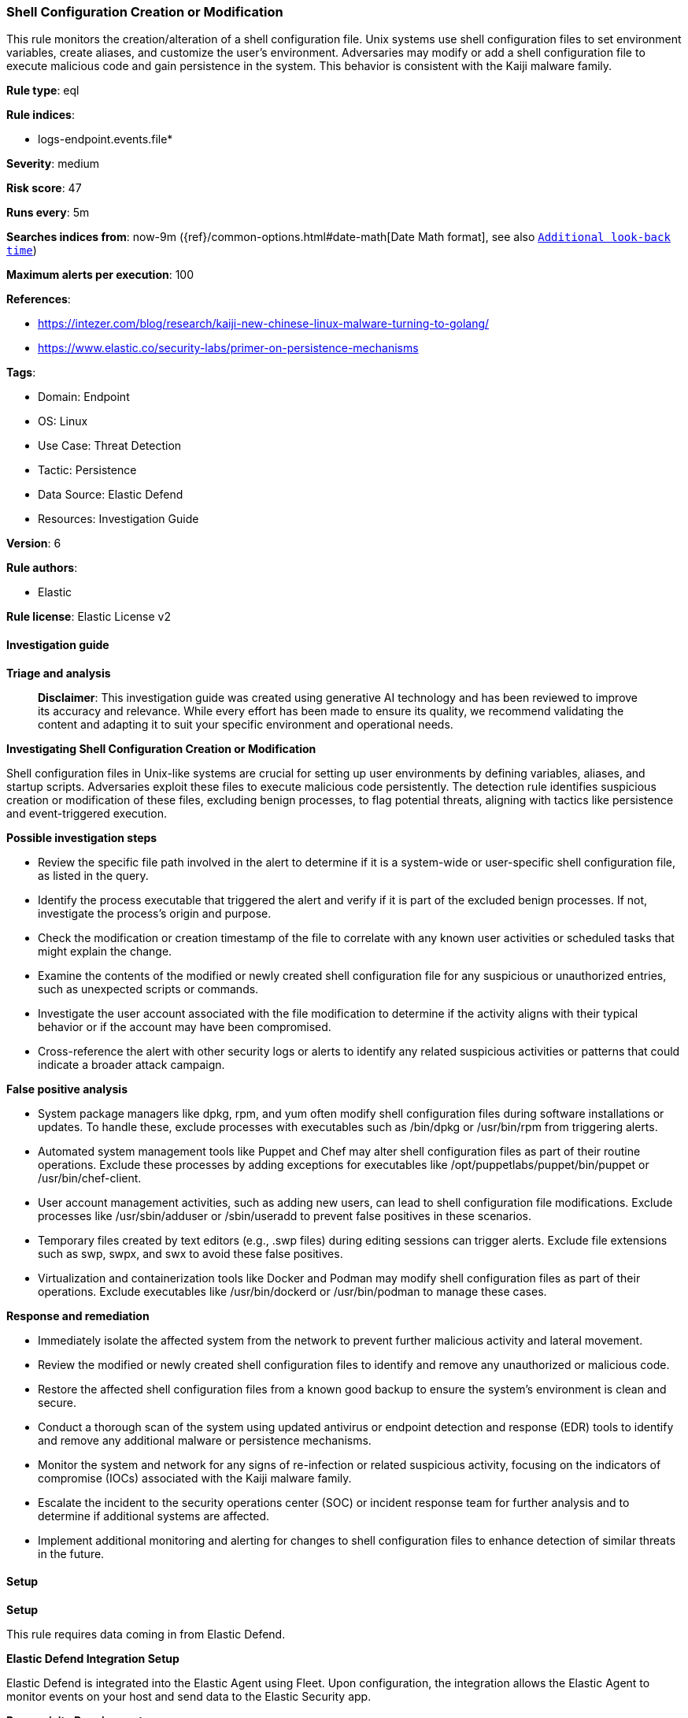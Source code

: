 [[prebuilt-rule-8-17-4-shell-configuration-creation-or-modification]]
=== Shell Configuration Creation or Modification

This rule monitors the creation/alteration of a shell configuration file. Unix systems use shell configuration files to set environment variables, create aliases, and customize the user's environment. Adversaries may modify or add a shell configuration file to execute malicious code and gain persistence in the system. This behavior is consistent with the Kaiji malware family.

*Rule type*: eql

*Rule indices*: 

* logs-endpoint.events.file*

*Severity*: medium

*Risk score*: 47

*Runs every*: 5m

*Searches indices from*: now-9m ({ref}/common-options.html#date-math[Date Math format], see also <<rule-schedule, `Additional look-back time`>>)

*Maximum alerts per execution*: 100

*References*: 

* https://intezer.com/blog/research/kaiji-new-chinese-linux-malware-turning-to-golang/
* https://www.elastic.co/security-labs/primer-on-persistence-mechanisms

*Tags*: 

* Domain: Endpoint
* OS: Linux
* Use Case: Threat Detection
* Tactic: Persistence
* Data Source: Elastic Defend
* Resources: Investigation Guide

*Version*: 6

*Rule authors*: 

* Elastic

*Rule license*: Elastic License v2


==== Investigation guide



*Triage and analysis*


> **Disclaimer**:
> This investigation guide was created using generative AI technology and has been reviewed to improve its accuracy and relevance. While every effort has been made to ensure its quality, we recommend validating the content and adapting it to suit your specific environment and operational needs.


*Investigating Shell Configuration Creation or Modification*


Shell configuration files in Unix-like systems are crucial for setting up user environments by defining variables, aliases, and startup scripts. Adversaries exploit these files to execute malicious code persistently. The detection rule identifies suspicious creation or modification of these files, excluding benign processes, to flag potential threats, aligning with tactics like persistence and event-triggered execution.


*Possible investigation steps*


- Review the specific file path involved in the alert to determine if it is a system-wide or user-specific shell configuration file, as listed in the query.
- Identify the process executable that triggered the alert and verify if it is part of the excluded benign processes. If not, investigate the process's origin and purpose.
- Check the modification or creation timestamp of the file to correlate with any known user activities or scheduled tasks that might explain the change.
- Examine the contents of the modified or newly created shell configuration file for any suspicious or unauthorized entries, such as unexpected scripts or commands.
- Investigate the user account associated with the file modification to determine if the activity aligns with their typical behavior or if the account may have been compromised.
- Cross-reference the alert with other security logs or alerts to identify any related suspicious activities or patterns that could indicate a broader attack campaign.


*False positive analysis*


- System package managers like dpkg, rpm, and yum often modify shell configuration files during software installations or updates. To handle these, exclude processes with executables such as /bin/dpkg or /usr/bin/rpm from triggering alerts.
- Automated system management tools like Puppet and Chef may alter shell configuration files as part of their routine operations. Exclude these processes by adding exceptions for executables like /opt/puppetlabs/puppet/bin/puppet or /usr/bin/chef-client.
- User account management activities, such as adding new users, can lead to shell configuration file modifications. Exclude processes like /usr/sbin/adduser or /sbin/useradd to prevent false positives in these scenarios.
- Temporary files created by text editors (e.g., .swp files) during editing sessions can trigger alerts. Exclude file extensions such as swp, swpx, and swx to avoid these false positives.
- Virtualization and containerization tools like Docker and Podman may modify shell configuration files as part of their operations. Exclude executables like /usr/bin/dockerd or /usr/bin/podman to manage these cases.


*Response and remediation*


- Immediately isolate the affected system from the network to prevent further malicious activity and lateral movement.
- Review the modified or newly created shell configuration files to identify and remove any unauthorized or malicious code.
- Restore the affected shell configuration files from a known good backup to ensure the system's environment is clean and secure.
- Conduct a thorough scan of the system using updated antivirus or endpoint detection and response (EDR) tools to identify and remove any additional malware or persistence mechanisms.
- Monitor the system and network for any signs of re-infection or related suspicious activity, focusing on the indicators of compromise (IOCs) associated with the Kaiji malware family.
- Escalate the incident to the security operations center (SOC) or incident response team for further analysis and to determine if additional systems are affected.
- Implement additional monitoring and alerting for changes to shell configuration files to enhance detection of similar threats in the future.

==== Setup



*Setup*


This rule requires data coming in from Elastic Defend.


*Elastic Defend Integration Setup*

Elastic Defend is integrated into the Elastic Agent using Fleet. Upon configuration, the integration allows the Elastic Agent to monitor events on your host and send data to the Elastic Security app.


*Prerequisite Requirements:*

- Fleet is required for Elastic Defend.
- To configure Fleet Server refer to the https://www.elastic.co/guide/en/fleet/current/fleet-server.html[documentation].


*The following steps should be executed in order to add the Elastic Defend integration on a Linux System:*

- Go to the Kibana home page and click "Add integrations".
- In the query bar, search for "Elastic Defend" and select the integration to see more details about it.
- Click "Add Elastic Defend".
- Configure the integration name and optionally add a description.
- Select the type of environment you want to protect, either "Traditional Endpoints" or "Cloud Workloads".
- Select a configuration preset. Each preset comes with different default settings for Elastic Agent, you can further customize these later by configuring the Elastic Defend integration policy. https://www.elastic.co/guide/en/security/current/configure-endpoint-integration-policy.html[Helper guide].
- We suggest selecting "Complete EDR (Endpoint Detection and Response)" as a configuration setting, that provides "All events; all preventions"
- Enter a name for the agent policy in "New agent policy name". If other agent policies already exist, you can click the "Existing hosts" tab and select an existing policy instead.
For more details on Elastic Agent configuration settings, refer to the https://www.elastic.co/guide/en/fleet/8.10/agent-policy.html[helper guide].
- Click "Save and Continue".
- To complete the integration, select "Add Elastic Agent to your hosts" and continue to the next section to install the Elastic Agent on your hosts.
For more details on Elastic Defend refer to the https://www.elastic.co/guide/en/security/current/install-endpoint.html[helper guide].


==== Rule query


[source, js]
----------------------------------
file where host.os.type == "linux" and event.action in ("rename", "creation") and file.path : (
  // system-wide configurations
  "/etc/profile", "/etc/profile.d/*", "/etc/bash.bashrc", "/etc/bash.bash_logout", "/etc/zsh/*",
  "/etc/csh.cshrc", "/etc/csh.login", "/etc/fish/config.fish", "/etc/ksh.kshrc",
  // root and user configurations
  "/home/*/.profile", "/home/*/.bashrc", "/home/*/.bash_login", "/home/*/.bash_logout", "/home/*/.bash_profile",
  "/root/.profile", "/root/.bashrc", "/root/.bash_login", "/root/.bash_logout", "/root/.bash_profile",
  "/home/*/.zprofile", "/home/*/.zshrc", "/root/.zprofile", "/root/.zshrc",
  "/home/*/.cshrc", "/home/*/.login", "/home/*/.logout", "/root/.cshrc", "/root/.login", "/root/.logout",
  "/home/*/.config/fish/config.fish", "/root/.config/fish/config.fish",
  "/home/*/.kshrc", "/root/.kshrc"
) and not (
  process.executable in (
    "/bin/dpkg", "/usr/bin/dpkg", "/bin/dockerd", "/usr/bin/dockerd", "/usr/sbin/dockerd", "/bin/microdnf",
    "/usr/bin/microdnf", "/bin/rpm", "/usr/bin/rpm", "/bin/snapd", "/usr/bin/snapd", "/bin/yum", "/usr/bin/yum",
    "/bin/dnf", "/usr/bin/dnf", "/bin/podman", "/usr/bin/podman", "/bin/dnf-automatic", "/usr/bin/dnf-automatic",
    "/bin/pacman", "/usr/bin/pacman", "/usr/bin/dpkg-divert", "/bin/dpkg-divert", "/sbin/apk", "/usr/sbin/apk",
    "/usr/local/sbin/apk", "/usr/bin/apt", "/usr/sbin/pacman", "/bin/podman", "/usr/bin/podman", "/usr/bin/puppet",
    "/bin/puppet", "/opt/puppetlabs/puppet/bin/puppet", "/usr/bin/chef-client", "/bin/chef-client",
    "/bin/autossl_check", "/usr/bin/autossl_check", "/proc/self/exe", "/dev/fd/*",  "/usr/bin/pamac-daemon",
    "/bin/pamac-daemon", "/usr/lib/snapd/snapd", "/usr/sbin/adduser", "/usr/sbin/useradd", "/usr/local/bin/dockerd",
    "/usr/sbin/gdm", "/usr/bin/unzip", "/usr/bin/gnome-shell", "/sbin/mkhomedir_helper", "/usr/sbin/sshd",
    "/opt/puppetlabs/puppet/bin/ruby", "/usr/bin/xfce4-session", "/usr/libexec/oddjob/mkhomedir", "/sbin/useradd",
    "/usr/lib/systemd/systemd", "/usr/sbin/crond", "/usr/bin/pamac-daemon", "/usr/sbin/mkhomedir_helper",
    "/opt/pbis/sbin/lwsmd", "/usr/sbin/oddjobd"
  ) or
  file.extension in ("swp", "swpx", "swx", "dpkg-remove") or
  file.Ext.original.extension == "dpkg-new" or
  process.executable : (
    "/nix/store/*", "/var/lib/dpkg/*", "/tmp/vmis.*", "/snap/*", "/dev/fd/*", "/usr/lib/virtualbox/*",
    "/usr/libexec/platform-python*"
  ) or
  process.executable == null or
  process.name in ("adclient", "mkhomedir_helper", "teleport", "mkhomedir", "adduser", "desktopDaemon", "executor", "crio") or
  (process.name == "sed" and file.name : "sed*") or
  (process.name == "perl" and file.name : "e2scrub_all.tmp*")
)

----------------------------------

*Framework*: MITRE ATT&CK^TM^

* Tactic:
** Name: Persistence
** ID: TA0003
** Reference URL: https://attack.mitre.org/tactics/TA0003/
* Technique:
** Name: Event Triggered Execution
** ID: T1546
** Reference URL: https://attack.mitre.org/techniques/T1546/
* Sub-technique:
** Name: Unix Shell Configuration Modification
** ID: T1546.004
** Reference URL: https://attack.mitre.org/techniques/T1546/004/
